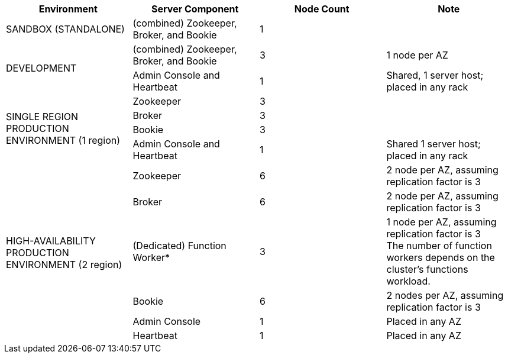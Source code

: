 [cols=4*,options=header]
|===
|Environment
|Server Component
|Node Count
|Note

|SANDBOX (STANDALONE)
|(combined) Zookeeper, Broker, and Bookie
|1
|

.2+|DEVELOPMENT
|(combined) Zookeeper, Broker, and Bookie
|3
|1 node per AZ
|Admin Console and Heartbeat
|1
|Shared, 1 server host; placed in any rack

.4+|SINGLE REGION PRODUCTION ENVIRONMENT (1 region)
|Zookeeper
|3
|
|Broker
|3
|
|Bookie
|3
|
|Admin Console and Heartbeat
|1
|Shared 1 server host; placed in any rack

.6+|HIGH-AVAILABILITY PRODUCTION ENVIRONMENT (2 region)
|Zookeeper
|6
|2 node per AZ, assuming replication factor is 3
|Broker
|6
|2 node per AZ, assuming replication factor is 3
|(Dedicated) Function Worker*
|3
|1 node per AZ, assuming replication factor is 3 +
The number of function workers depends on the cluster's functions workload.
|Bookie
|6
|2 nodes per AZ, assuming replication factor is 3
|Admin Console
|1
|Placed in any AZ
|Heartbeat
|1
|Placed in any AZ
|===